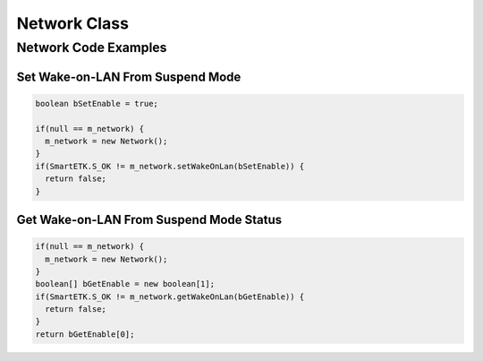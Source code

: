 .. _network:

Network Class
=============

.. java:package:: com.viaembedded.smartetk.Network

.. java:type:: class Network

   Create a new Network object.

   .. code-block:: java

      Network m_network = new Network();

.. java:method:: int setWakeOnLan(boolean bEnable)

   Enable or disable Network Wake-on-LAN function from suspend mode.

   :param boolean bEnable: enable or disable functionality
   :return: :java:ref:`S_OK` if function succeeds
   :return: ``E_*`` otherwise, see :ref:`return`
			   
.. java:method:: int getWakeOnLan(boolean[] bEnable)

   Get the status if Network Wake-on-LAN function.
   
   :param boolean[] bEnable: variable to update with ``true`` for enabled, ``false`` for disabled
   :return: :java:ref:`S_OK` if function succeeds
   :return: ``E_*`` otherwise, see :ref:`return`
			     
Network Code Examples
---------------------

Set Wake-on-LAN From Suspend Mode
^^^^^^^^^^^^^^^^^^^^^^^^^^^^^^^^^

.. code-block:: java

   boolean bSetEnable = true;

   if(null == m_network) {
     m_network = new Network();
   }
   if(SmartETK.S_OK != m_network.setWakeOnLan(bSetEnable)) {
     return false;
   } 

Get Wake-on-LAN From Suspend Mode Status
^^^^^^^^^^^^^^^^^^^^^^^^^^^^^^^^^^^^^^^^

.. code-block:: java
		
   if(null == m_network) {
     m_network = new Network();
   }
   boolean[] bGetEnable = new boolean[1];
   if(SmartETK.S_OK != m_network.getWakeOnLan(bGetEnable)) {
     return false;
   }
   return bGetEnable[0];
